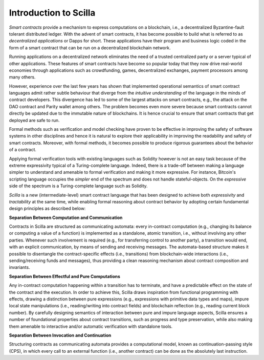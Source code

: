 Introduction to Scilla
=======================

`Smart contracts` provide a mechanism to express computations on a blockchain,
i.e., a decentralized Byzantine-fault tolerant distributed ledger. With the
advent of smart contracts, it has become possible to build what is referred to
as `decentralized applications` or Dapps for short. These applications have
their program and business logic coded in the form of a smart contract that can
be run on a decentralized blockchain network. 

Running applications on a decentralized network eliminates the need of a
trusted centralized party or a server typical of other applications. These
features of smart contracts have become so popular today that they now drive
real-world economies through applications such as crowdfunding, games,
decentralized exchanges, payment processors among many others.


However, experience over the last few years has shown that implemented
operational semantics of smart contract languages admit rather subtle behaviour
that diverge from the `intuitive understanding` of the language in the minds of
contract developers. This divergence has led to some of the largest attacks on
smart contracts, e.g., the attack on the DAO contract and Parity wallet among
others. The problem becomes even more severe because smart contracts cannot
directly be updated due to the immutable nature of blockchains. It is hence
crucial to ensure that smart contracts that get deployed are safe to run.


Formal methods such as verification and model checking have proven to be
effective in improving the safety of software systems in other disciplines and
hence it is natural to explore their applicability in improving the readability
and safety of smart contracts. Moreover, with formal methods, it becomes
possible to produce rigorous guarantees about the behavior of a contract.


Applying formal verification tools with existing languages such as Solidity
however is not an easy task because of the extreme expressivity typical of a
Turing-complete language. Indeed, there is a trade-off between making a
language simpler to understand and amenable to formal verification and making
it more expressive. For instance, Bitcoin's scripting language occupies the
`simpler` end of the spectrum and does not handle stateful-objects. On the
`expressive` side of the spectrum is a Turing-complete language such as
Solidity. 

`Scilla` is a new (intermediate-level) smart contract language that  has been
designed to achieve both `expressivity` and `tractability` at the same time,
while enabling formal reasoning about contract behavior by adopting certain
fundamental design principles as described below:

**Separation Between Computation and Communication**

Contracts in Scilla are structured as communicating automata: every in-contract
computation (e.g., changing its balance or computing a value of a function) is
implemented as a standalone, atomic transition, i.e., without involving any
other parties. Whenever such involvement is required (e.g., for transferring
control to another party), a transition would end, with an explicit
communication, by means of sending and receiving messages. The automata-based
structure makes it possible to disentangle the contract-specific effects (i.e.,
transitions) from blockchain-wide interactions (i.e., sending/receiving funds
and messages), thus providing a clean reasoning mechanism about contract
composition and invariants.



**Separation Between Effectful and Pure Computations**

Any in-contract computation happening within a transition has to terminate, and
have a predictable effect on the state of the contract and the execution.  In
order to achieve this, Scilla draws inspiration from functional programming
with effects, drawing a distinction between pure expressions (e.g., expressions
with primitive data types and maps), impure local state manipulations (i.e.,
reading/writing into contract fields) and blockchain reflection (e.g., reading
current block number). By carefully designing semantics of interaction between
pure and impure language aspects, Scilla ensures a number of foundational
properties about contract transitions, such as progress and type preservation,
while also making them amenable to interactive and/or automatic verification
with standalone tools.

**Separation Between Invocation and Continuation**

Structuring contracts as communicating automata provides a computational model,
known as continuation-passing style (CPS), in which every call to an external
function (i.e., another contract) can be done as the absolutely last
instruction. 

